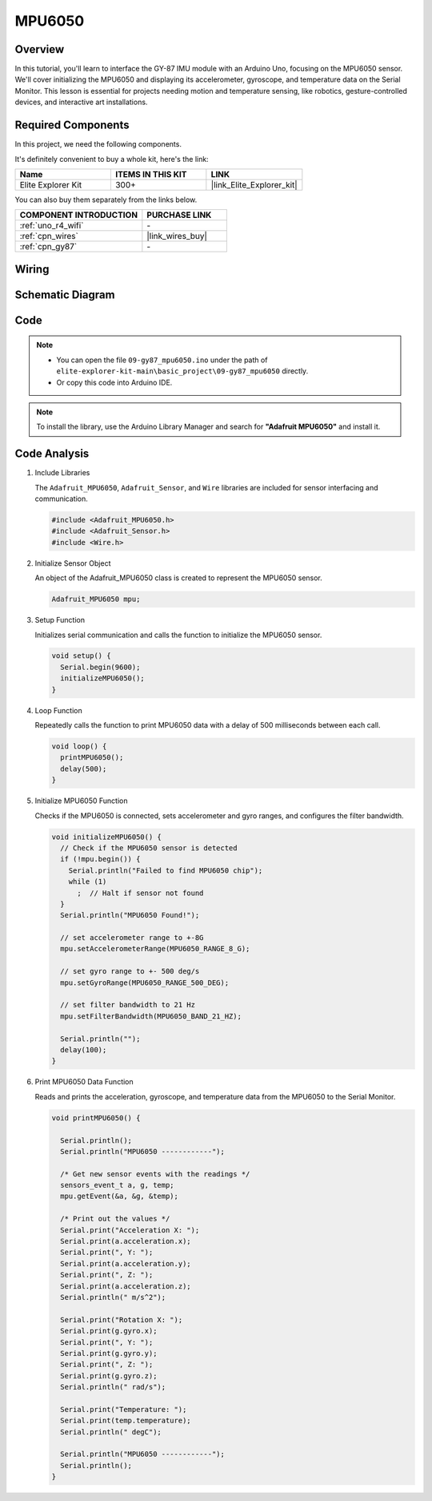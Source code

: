 .. _basic_gy87_mpu6050:

MPU6050
==========================


Overview
---------------

In this tutorial, you'll learn to interface the GY-87 IMU module with an Arduino Uno, focusing on the MPU6050 sensor. We'll cover initializing the MPU6050 and displaying its accelerometer, gyroscope, and temperature data on the Serial Monitor. This lesson is essential for projects needing motion and temperature sensing, like robotics, gesture-controlled devices, and interactive art installations.

Required Components
-------------------------

In this project, we need the following components. 

It's definitely convenient to buy a whole kit, here's the link: 

.. list-table::
    :widths: 20 20 20
    :header-rows: 1

    *   - Name	
        - ITEMS IN THIS KIT
        - LINK
    *   - Elite Explorer Kit
        - 300+
        - |link_Elite_Explorer_kit|

You can also buy them separately from the links below.

.. list-table::
    :widths: 30 20
    :header-rows: 1

    *   - COMPONENT INTRODUCTION
        - PURCHASE LINK

    *   - :ref:`uno_r4_wifi`
        - \-
    *   - :ref:`cpn_wires`
        - |link_wires_buy|
    *   - :ref:`cpn_gy87`
        - \-

Wiring
----------------------

.. image:: img/09-gy87_bb.png
    :align: center
    :width: 75%

.. raw:: html

   <br/>


Schematic Diagram
-----------------------

.. image:: img/09_basic_gy87_schematic.png
    :align: center
    :width: 60%


Code
-----------

.. note::

    * You can open the file ``09-gy87_mpu6050.ino`` under the path of ``elite-explorer-kit-main\basic_project\09-gy87_mpu6050`` directly.
    * Or copy this code into Arduino IDE.

.. note:: 
    To install the library, use the Arduino Library Manager and search for **"Adafruit MPU6050"** and install it. 

.. raw:: html

    <iframe src=https://create.arduino.cc/editor/sunfounder01/f89edd5d-e6f9-4f83-979c-6c1d5da3e9d7/preview?embed style="height:510px;width:100%;margin:10px 0" frameborder=0></iframe>


Code Analysis
------------------------

#. Include Libraries

   The ``Adafruit_MPU6050``, ``Adafruit_Sensor``, and ``Wire`` libraries are included for sensor interfacing and communication.

   .. code-block:: arduino

      #include <Adafruit_MPU6050.h>
      #include <Adafruit_Sensor.h>
      #include <Wire.h>

#. Initialize Sensor Object

   An object of the Adafruit_MPU6050 class is created to represent the MPU6050 sensor.

   .. code-block:: arduino

      Adafruit_MPU6050 mpu;

#. Setup Function

   Initializes serial communication and calls the function to initialize the MPU6050 sensor.

   .. code-block:: arduino

      void setup() {
        Serial.begin(9600);
        initializeMPU6050();
      }

#. Loop Function

   Repeatedly calls the function to print MPU6050 data with a delay of 500 milliseconds between each call.

   .. code-block:: arduino

      void loop() {
        printMPU6050();
        delay(500);
      }

#. Initialize MPU6050 Function

   Checks if the MPU6050 is connected, sets accelerometer and gyro ranges, and configures the filter bandwidth.

   .. code-block:: arduino

      void initializeMPU6050() {
        // Check if the MPU6050 sensor is detected
        if (!mpu.begin()) {
          Serial.println("Failed to find MPU6050 chip");
          while (1)
            ;  // Halt if sensor not found
        }
        Serial.println("MPU6050 Found!");
      
        // set accelerometer range to +-8G
        mpu.setAccelerometerRange(MPU6050_RANGE_8_G);
      
        // set gyro range to +- 500 deg/s
        mpu.setGyroRange(MPU6050_RANGE_500_DEG);
      
        // set filter bandwidth to 21 Hz
        mpu.setFilterBandwidth(MPU6050_BAND_21_HZ);
      
        Serial.println("");
        delay(100);
      }

#. Print MPU6050 Data Function

   Reads and prints the acceleration, gyroscope, and temperature data from the MPU6050 to the Serial Monitor.

   .. code-block:: arduino

      void printMPU6050() {
      
        Serial.println();
        Serial.println("MPU6050 ------------");
      
        /* Get new sensor events with the readings */
        sensors_event_t a, g, temp;
        mpu.getEvent(&a, &g, &temp);
      
        /* Print out the values */
        Serial.print("Acceleration X: ");
        Serial.print(a.acceleration.x);
        Serial.print(", Y: ");
        Serial.print(a.acceleration.y);
        Serial.print(", Z: ");
        Serial.print(a.acceleration.z);
        Serial.println(" m/s^2");
      
        Serial.print("Rotation X: ");
        Serial.print(g.gyro.x);
        Serial.print(", Y: ");
        Serial.print(g.gyro.y);
        Serial.print(", Z: ");
        Serial.print(g.gyro.z);
        Serial.println(" rad/s");
      
        Serial.print("Temperature: ");
        Serial.print(temp.temperature);
        Serial.println(" degC");
      
        Serial.println("MPU6050 ------------");
        Serial.println();
      }
